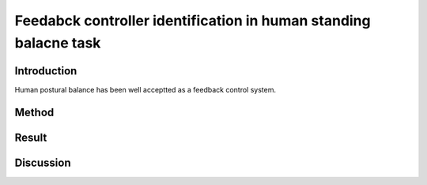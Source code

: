 .. _standing_balance:

Feedabck controller identification in human standing balacne task
#################################################################

Introduction
""""""""""""

Human postural balance has been well acceptted as a feedback control system. 



Method
""""""



Result
""""""



Discussion
""""""""""


